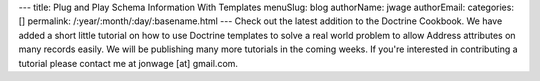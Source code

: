 ---
title: Plug and Play Schema Information With Templates
menuSlug: blog
authorName: jwage 
authorEmail: 
categories: []
permalink: /:year/:month/:day/:basename.html
---
Check out the latest addition to the Doctrine Cookbook. We have
added a short little tutorial on how to use Doctrine templates to
solve a real world problem to allow Address attributes on many
records easily. We will be publishing many more tutorials in the
coming weeks. If you're interested in contributing a tutorial
please contact me at jonwage [at] gmail.com.
